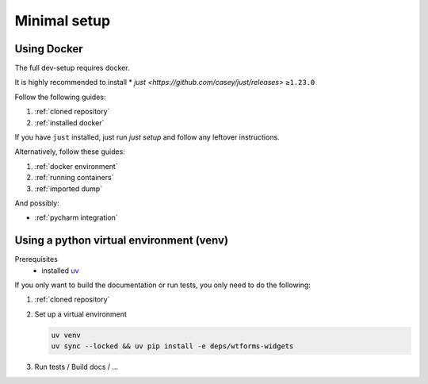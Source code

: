 Minimal setup
=============

Using Docker
------------
The full dev-setup requires docker.

It is highly recommended to install
* `just <https://github.com/casey/just/releases>` ``≥1.23.0``

Follow the following guides:

#. :ref:`cloned repository`
#. :ref:`installed docker`

If you have ``just`` installed, just run `just setup`
and follow any leftover instructions.

Alternatively, follow these guides:

#. :ref:`docker environment`
#. :ref:`running containers`
#. :ref:`imported dump`

And possibly:

* :ref:`pycharm integration`


Using a python virtual environment (venv)
-----------------------------------------

Prerequisites
    * installed `uv <https://github.com/astral-sh/uv>`_

If you only want to build the documentation or run tests,
you only need to do the following:

#. :ref:`cloned repository`
#. Set up a virtual environment

   .. code:: shell

       uv venv
       uv sync --locked && uv pip install -e deps/wtforms-widgets

#. Run tests / Build docs / …
